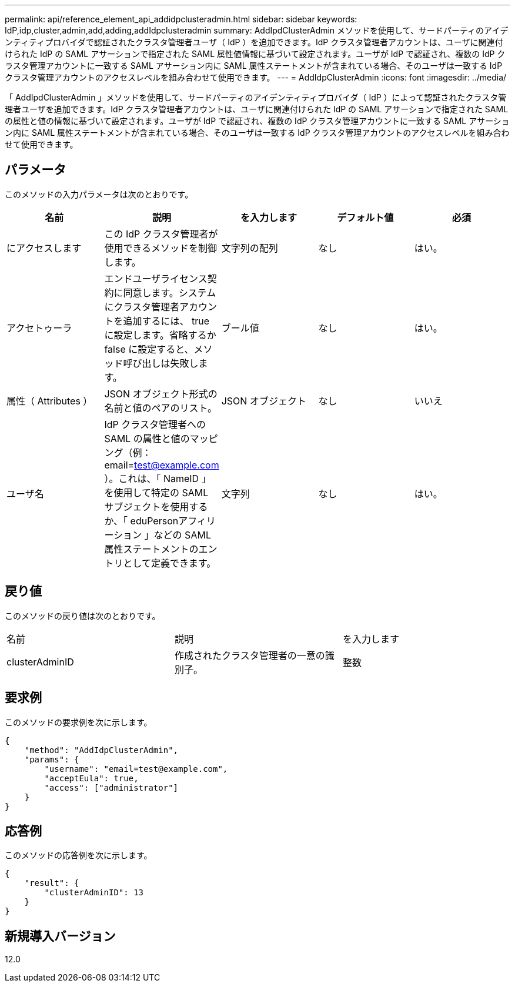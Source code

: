 ---
permalink: api/reference_element_api_addidpclusteradmin.html 
sidebar: sidebar 
keywords: IdP,idp,cluster,admin,add,adding,addIdpclusteradmin 
summary: AddIpdClusterAdmin メソッドを使用して、サードパーティのアイデンティティプロバイダで認証されたクラスタ管理者ユーザ（ IdP ）を追加できます。IdP クラスタ管理者アカウントは、ユーザに関連付けられた IdP の SAML アサーションで指定された SAML 属性値情報に基づいて設定されます。ユーザが IdP で認証され、複数の IdP クラスタ管理アカウントに一致する SAML アサーション内に SAML 属性ステートメントが含まれている場合、そのユーザは一致する IdP クラスタ管理アカウントのアクセスレベルを組み合わせて使用できます。 
---
= AddIdpClusterAdmin
:icons: font
:imagesdir: ../media/


[role="lead"]
「 AddIpdClusterAdmin 」メソッドを使用して、サードパーティのアイデンティティプロバイダ（ IdP ）によって認証されたクラスタ管理者ユーザを追加できます。IdP クラスタ管理者アカウントは、ユーザに関連付けられた IdP の SAML アサーションで指定された SAML の属性と値の情報に基づいて設定されます。ユーザが IdP で認証され、複数の IdP クラスタ管理アカウントに一致する SAML アサーション内に SAML 属性ステートメントが含まれている場合、そのユーザは一致する IdP クラスタ管理アカウントのアクセスレベルを組み合わせて使用できます。



== パラメータ

このメソッドの入力パラメータは次のとおりです。

|===
| 名前 | 説明 | を入力します | デフォルト値 | 必須 


 a| 
にアクセスします
 a| 
この IdP クラスタ管理者が使用できるメソッドを制御します。
 a| 
文字列の配列
 a| 
なし
 a| 
はい。



 a| 
アクセトゥーラ
 a| 
エンドユーザライセンス契約に同意します。システムにクラスタ管理者アカウントを追加するには、 true に設定します。省略するか false に設定すると、メソッド呼び出しは失敗します。
 a| 
ブール値
 a| 
なし
 a| 
はい。



 a| 
属性（ Attributes ）
 a| 
JSON オブジェクト形式の名前と値のペアのリスト。
 a| 
JSON オブジェクト
 a| 
なし
 a| 
いいえ



 a| 
ユーザ名
 a| 
IdP クラスタ管理者への SAML の属性と値のマッピング（例： email=test@example.com ）。これは、「 NameID 」を使用して特定の SAML サブジェクトを使用するか、「 eduPersonアフィリーション 」などの SAML 属性ステートメントのエントリとして定義できます。
 a| 
文字列
 a| 
なし
 a| 
はい。

|===


== 戻り値

このメソッドの戻り値は次のとおりです。

|===


| 名前 | 説明 | を入力します 


 a| 
clusterAdminID
 a| 
作成されたクラスタ管理者の一意の識別子。
 a| 
整数

|===


== 要求例

このメソッドの要求例を次に示します。

[listing]
----
{
    "method": "AddIdpClusterAdmin",
    "params": {
        "username": "email=test@example.com",
        "acceptEula": true,
        "access": ["administrator"]
    }
}
----


== 応答例

このメソッドの応答例を次に示します。

[listing]
----
{
    "result": {
        "clusterAdminID": 13
    }
}
----


== 新規導入バージョン

12.0
